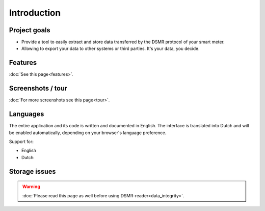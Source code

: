 Introduction
============

Project goals
-------------
- Provide a tool to easily extract and store data transferred by the DSMR protocol of your smart meter.
- Allowing to export your data to other systems or third parties. It's your data, you decide.


Features
--------
:doc:`See this page<features>`.


Screenshots / tour
------------------
:doc:`For more screenshots see this page<tour>`.


Languages
---------
The entire application and its code is written and documented in English.
The interface is translated into Dutch and will be enabled automatically, depending on your browser's language preference.

Support for:

- English
- Dutch


Storage issues
--------------
.. warning::

    :doc:`Please read this page as well before using DSMR-reader<data_integrity>`.
